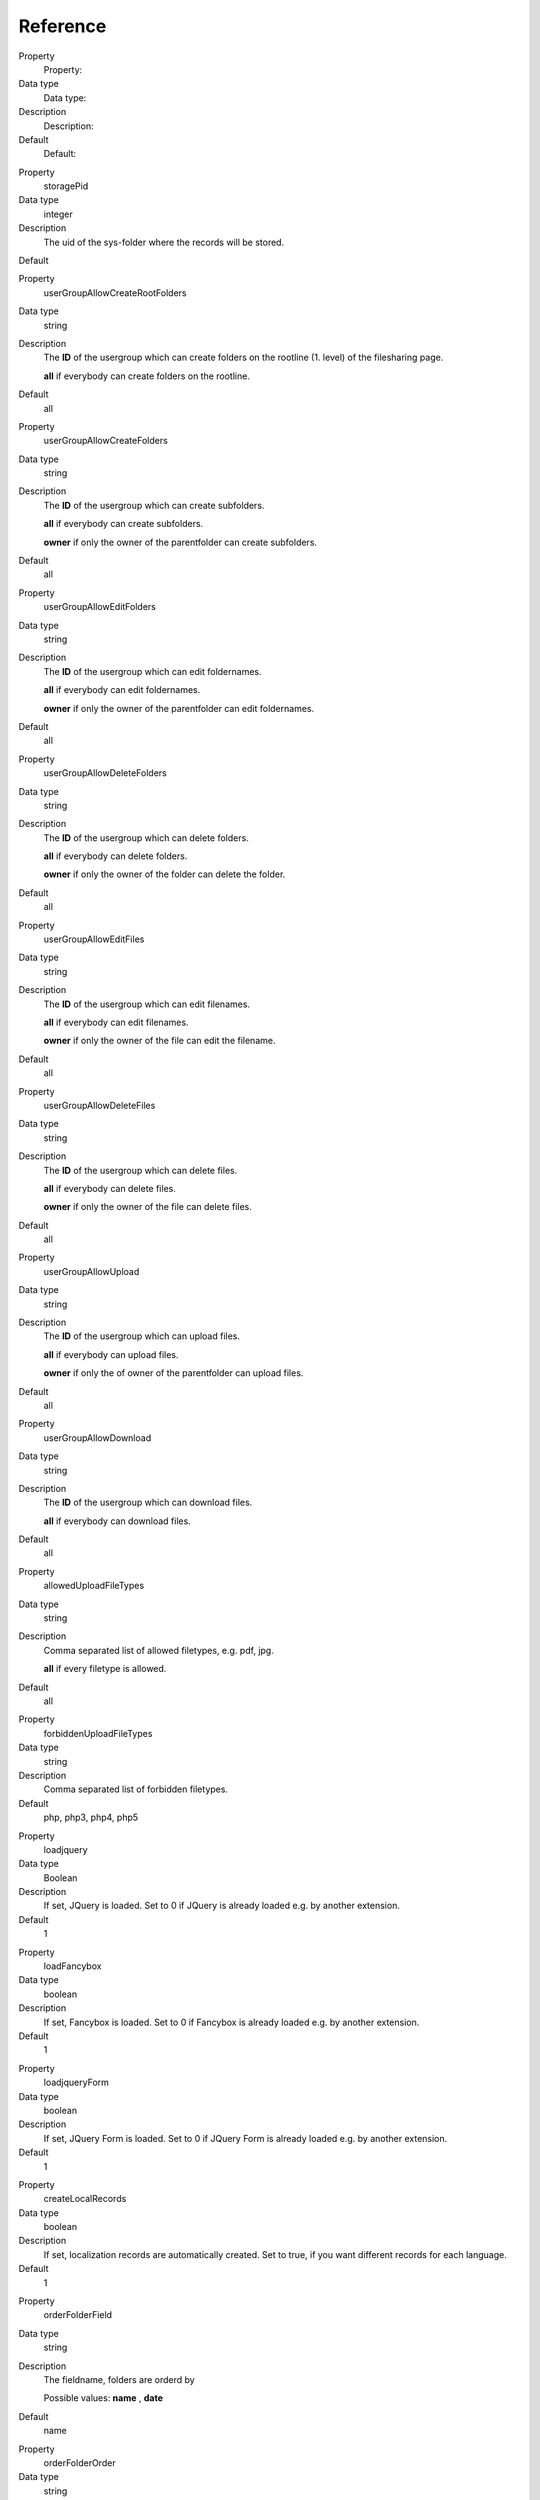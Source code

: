 ﻿

.. ==================================================
.. FOR YOUR INFORMATION
.. --------------------------------------------------
.. -*- coding: utf-8 -*- with BOM.

.. ==================================================
.. DEFINE SOME TEXTROLES
.. --------------------------------------------------
.. role::   underline
.. role::   typoscript(code)
.. role::   ts(typoscript)
   :class:  typoscript
.. role::   php(code)


Reference
^^^^^^^^^


.. ### BEGIN~OF~TABLE ###

.. container:: table-row

   Property
         Property:

   Data type
         Data type:

   Description
         Description:

   Default
         Default:


.. container:: table-row

   Property
         storagePid

   Data type
         integer

   Description
         The uid of the sys-folder where the records will be stored.

   Default


.. container:: table-row

   Property
         userGroupAllowCreateRootFolders

   Data type
         string

   Description
         The  **ID** of the usergroup which can create folders on the rootline
         (1. level) of the filesharing page.

         **all** if everybody can create folders on the rootline.

   Default
         all


.. container:: table-row

   Property
         userGroupAllowCreateFolders

   Data type
         string

   Description
         The  **ID** of the usergroup which can create subfolders.

         **all** if everybody can create subfolders.

         **owner** if only the owner of the parentfolder can create subfolders.

   Default
         all


.. container:: table-row

   Property
         userGroupAllowEditFolders

   Data type
         string

   Description
         The  **ID** of the usergroup which can edit foldernames.

         **all** if everybody can edit foldernames.

         **owner** if only the owner of the parentfolder can edit foldernames.

   Default
         all


.. container:: table-row

   Property
         userGroupAllowDeleteFolders

   Data type
         string

   Description
         The  **ID** of the usergroup which can delete folders.

         **all** if everybody can delete folders.

         **owner** if only the owner of the folder can delete the folder.

   Default
         all


.. container:: table-row

   Property
         userGroupAllowEditFiles

   Data type
         string

   Description
         The  **ID** of the usergroup which can edit filenames.

         **all** if everybody can edit filenames.

         **owner** if only the owner of the file can edit the filename.

   Default
         all


.. container:: table-row

   Property
         userGroupAllowDeleteFiles

   Data type
         string

   Description
         The  **ID** of the usergroup which can delete files.

         **all** if everybody can delete files.

         **owner** if only the owner of the file can delete files.

   Default
         all


.. container:: table-row

   Property
         userGroupAllowUpload

   Data type
         string

   Description
         The  **ID** of the usergroup which can upload files.

         **all** if everybody can upload files.

         **owner** if only the of owner of the parentfolder can upload files.

   Default
         all


.. container:: table-row

   Property
         userGroupAllowDownload

   Data type
         string

   Description
         The  **ID** of the usergroup which can download files.

         **all** if everybody can download files.

   Default
         all


.. container:: table-row

   Property
         allowedUploadFileTypes

   Data type
         string

   Description
         Comma separated list of allowed filetypes, e.g. pdf, jpg.

         **all** if every filetype is allowed.

   Default
         all


.. container:: table-row

   Property
         forbiddenUploadFileTypes

   Data type
         string

   Description
         Comma separated list of forbidden filetypes.

   Default
         php, php3, php4, php5


.. container:: table-row

   Property
         loadjquery

   Data type
         Boolean

   Description
         If set, JQuery is loaded. Set to 0 if JQuery is already loaded e.g. by
         another extension.

   Default
         1


.. container:: table-row

   Property
         loadFancybox

   Data type
         boolean

   Description
         If set, Fancybox is loaded. Set to 0 if Fancybox is already loaded
         e.g. by another extension.

   Default
         1


.. container:: table-row

   Property
         loadjqueryForm

   Data type
         boolean

   Description
         If set, JQuery Form is loaded. Set to 0 if JQuery Form is already
         loaded e.g. by another extension.

   Default
         1


.. container:: table-row

   Property
         createLocalRecords

   Data type
         boolean

   Description
         If set, localization records are automatically created. Set to true,
         if you want different records for each language.

   Default
         1


.. container:: table-row

   Property
         orderFolderField

   Data type
         string

   Description
         The fieldname, folders are orderd by

         Possible values:  **name** ,  **date**

   Default
         name


.. container:: table-row

   Property
         orderFolderOrder

   Data type
         string

   Description
         Ascending or descending order of foldersPossible values:  **ASC** ,
         **DESC**

   Default
         ASC


.. container:: table-row

   Property
         orderFilesField

   Data type
         string

   Description
         The fieldname, files are orderd by

         Possible values:  **name** ,  **date**

   Default
         name


.. container:: table-row

   Property
         orderFilesOrder

   Data type
         string

   Description
         Ascending or descending order of filesPossible values:  **ASC** ,
         **DESC**

   Default
         ASC


.. container:: table-row

   Property
         maxUploadFilesize

   Data type
         integer

   Description
         Max filesize in KB. If this value ist larger than

         $TYPO3\_CONF\_VARS['BE']['maxFileSize'], this value will be ignored.

   Default
         1024


.. ###### END~OF~TABLE ######
